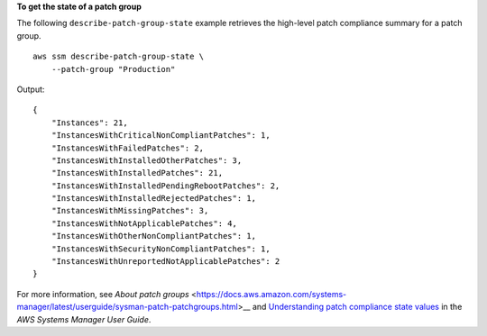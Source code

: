 **To get the state of a patch group**

The following ``describe-patch-group-state`` example retrieves the high-level patch compliance summary for a patch group. ::

    aws ssm describe-patch-group-state \
        --patch-group "Production"

Output::

    {
        "Instances": 21,
        "InstancesWithCriticalNonCompliantPatches": 1,
        "InstancesWithFailedPatches": 2,
        "InstancesWithInstalledOtherPatches": 3,
        "InstancesWithInstalledPatches": 21,
        "InstancesWithInstalledPendingRebootPatches": 2,
        "InstancesWithInstalledRejectedPatches": 1,
        "InstancesWithMissingPatches": 3,
        "InstancesWithNotApplicablePatches": 4,
        "InstancesWithOtherNonCompliantPatches": 1,
        "InstancesWithSecurityNonCompliantPatches": 1,
        "InstancesWithUnreportedNotApplicablePatches": 2
    }

For more information, see `About patch groups` <https://docs.aws.amazon.com/systems-manager/latest/userguide/sysman-patch-patchgroups.html>__ and `Understanding patch compliance state values <https://docs.aws.amazon.com/systems-manager/latest/userguide/about-patch-compliance-states.html>`__ in the *AWS Systems Manager User Guide*.